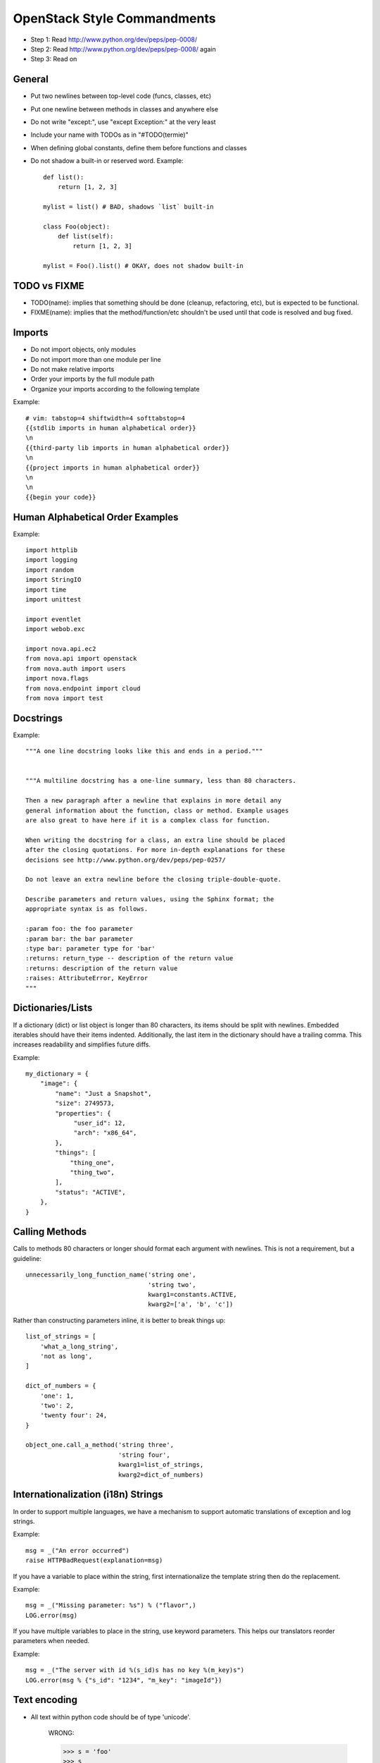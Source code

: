 OpenStack Style Commandments
=======================

- Step 1: Read http://www.python.org/dev/peps/pep-0008/
- Step 2: Read http://www.python.org/dev/peps/pep-0008/ again
- Step 3: Read on


General
-------
- Put two newlines between top-level code (funcs, classes, etc)
- Put one newline between methods in classes and anywhere else
- Do not write "except:", use "except Exception:" at the very least
- Include your name with TODOs as in "#TODO(termie)"
- When defining global constants, define them before functions and classes
- Do not shadow a built-in or reserved word. Example::

    def list():
        return [1, 2, 3]

    mylist = list() # BAD, shadows `list` built-in

    class Foo(object):
        def list(self):
            return [1, 2, 3]

    mylist = Foo().list() # OKAY, does not shadow built-in


TODO vs FIXME
-------------

- TODO(name): implies that something should be done (cleanup, refactoring,
  etc), but is expected to be functional.
- FIXME(name): implies that the method/function/etc shouldn't be used until
  that code is resolved and bug fixed.

Imports
-------
- Do not import objects, only modules
- Do not import more than one module per line
- Do not make relative imports
- Order your imports by the full module path
- Organize your imports according to the following template

Example::

  # vim: tabstop=4 shiftwidth=4 softtabstop=4
  {{stdlib imports in human alphabetical order}}
  \n
  {{third-party lib imports in human alphabetical order}}
  \n
  {{project imports in human alphabetical order}}
  \n
  \n
  {{begin your code}}


Human Alphabetical Order Examples
---------------------------------
Example::

  import httplib
  import logging
  import random
  import StringIO
  import time
  import unittest

  import eventlet
  import webob.exc

  import nova.api.ec2
  from nova.api import openstack
  from nova.auth import users
  import nova.flags
  from nova.endpoint import cloud
  from nova import test


Docstrings
----------
Example::

  """A one line docstring looks like this and ends in a period."""


  """A multiline docstring has a one-line summary, less than 80 characters.

  Then a new paragraph after a newline that explains in more detail any
  general information about the function, class or method. Example usages
  are also great to have here if it is a complex class for function.

  When writing the docstring for a class, an extra line should be placed
  after the closing quotations. For more in-depth explanations for these
  decisions see http://www.python.org/dev/peps/pep-0257/

  Do not leave an extra newline before the closing triple-double-quote.

  Describe parameters and return values, using the Sphinx format; the
  appropriate syntax is as follows.

  :param foo: the foo parameter
  :param bar: the bar parameter
  :type bar: parameter type for 'bar'
  :returns: return_type -- description of the return value
  :returns: description of the return value
  :raises: AttributeError, KeyError
  """


Dictionaries/Lists
------------------
If a dictionary (dict) or list object is longer than 80 characters, its items
should be split with newlines. Embedded iterables should have their items
indented. Additionally, the last item in the dictionary should have a trailing
comma. This increases readability and simplifies future diffs.

Example::

  my_dictionary = {
      "image": {
          "name": "Just a Snapshot",
          "size": 2749573,
          "properties": {
               "user_id": 12,
               "arch": "x86_64",
          },
          "things": [
              "thing_one",
              "thing_two",
          ],
          "status": "ACTIVE",
      },
  }


Calling Methods
---------------
Calls to methods 80 characters or longer should format each argument with
newlines. This is not a requirement, but a guideline::

    unnecessarily_long_function_name('string one',
                                     'string two',
                                     kwarg1=constants.ACTIVE,
                                     kwarg2=['a', 'b', 'c'])


Rather than constructing parameters inline, it is better to break things up::

    list_of_strings = [
        'what_a_long_string',
        'not as long',
    ]

    dict_of_numbers = {
        'one': 1,
        'two': 2,
        'twenty four': 24,
    }

    object_one.call_a_method('string three',
                             'string four',
                             kwarg1=list_of_strings,
                             kwarg2=dict_of_numbers)


Internationalization (i18n) Strings
-----------------------------------
In order to support multiple languages, we have a mechanism to support
automatic translations of exception and log strings.

Example::

    msg = _("An error occurred")
    raise HTTPBadRequest(explanation=msg)

If you have a variable to place within the string, first internationalize the
template string then do the replacement.

Example::

    msg = _("Missing parameter: %s") % ("flavor",)
    LOG.error(msg)

If you have multiple variables to place in the string, use keyword parameters.
This helps our translators reorder parameters when needed.

Example::

    msg = _("The server with id %(s_id)s has no key %(m_key)s")
    LOG.error(msg % {"s_id": "1234", "m_key": "imageId"})


Text encoding
----------
- All text within python code should be of type 'unicode'.

    WRONG:

    >>> s = 'foo'
    >>> s
    'foo'
    >>> type(s)
    <type 'str'>

    RIGHT:

    >>> u = u'foo'
    >>> u
    u'foo'
    >>> type(u)
    <type 'unicode'>

- Transitions between internal unicode and external strings should always
  be immediately and explicitly encoded or decoded.

- All external text that is not explicitly encoded (database storage,
  commandline arguments, etc.) should be presumed to be encoded as utf-8.

    WRONG:

    mystring = infile.readline()
    myreturnstring = do_some_magic_with(mystring)
    outfile.write(myreturnstring)

    RIGHT:

    mystring = infile.readline()
    mytext = s.decode('utf-8')
    returntext = do_some_magic_with(mytext)
    returnstring = returntext.encode('utf-8')
    outfile.write(returnstring)


Creating Unit Tests
-------------------
For every new feature, unit tests should be created that both test and
(implicitly) document the usage of said feature. If submitting a patch for a
bug that had no unit test, a new passing unit test should be added. If a
submitted bug fix does have a unit test, be sure to add a new one that fails
without the patch and passes with the patch.


openstack-common
----------------

A number of modules from openstack-common are imported into this project.

These modules are "incubating" in openstack-common and are kept in sync
with the help of openstack-common's update.py script. See:

  http://wiki.openstack.org/CommonLibrary#Incubation

The copy of the code should never be directly modified here. Please
always update openstack-common first and then run the script to copy
the changes across.
